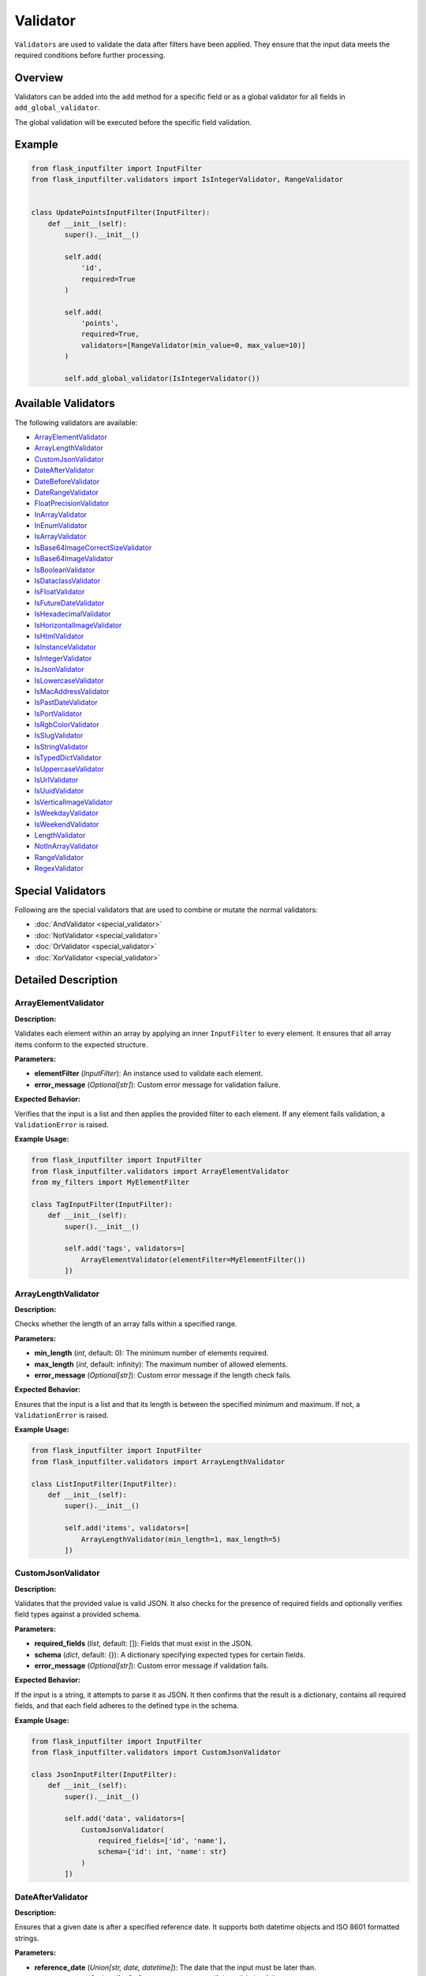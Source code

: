 Validator
=========

``Validators`` are used to validate the data after filters have been applied. 
They ensure that the input data meets the required conditions before further processing.

Overview
--------

Validators can be added into the ``add`` method for a specific field or as a global validator for all fields in ``add_global_validator``.

The global validation will be executed before the specific field validation.

Example
-------

.. code-block:: python

    from flask_inputfilter import InputFilter
    from flask_inputfilter.validators import IsIntegerValidator, RangeValidator


    class UpdatePointsInputFilter(InputFilter):
        def __init__(self):
            super().__init__()

            self.add(
                'id',
                required=True
            )

            self.add(
                'points',
                required=True,
                validators=[RangeValidator(min_value=0, max_value=10)]
            )

            self.add_global_validator(IsIntegerValidator())

Available Validators
--------------------

The following validators are available:

- `ArrayElementValidator`_
- `ArrayLengthValidator`_
- `CustomJsonValidator`_
- `DateAfterValidator`_
- `DateBeforeValidator`_
- `DateRangeValidator`_
- `FloatPrecisionValidator`_
- `InArrayValidator`_
- `InEnumValidator`_
- `IsArrayValidator`_
- `IsBase64ImageCorrectSizeValidator`_
- `IsBase64ImageValidator`_
- `IsBooleanValidator`_
- `IsDataclassValidator`_
- `IsFloatValidator`_
- `IsFutureDateValidator`_
- `IsHexadecimalValidator`_
- `IsHorizontalImageValidator`_
- `IsHtmlValidator`_
- `IsInstanceValidator`_
- `IsIntegerValidator`_
- `IsJsonValidator`_
- `IsLowercaseValidator`_
- `IsMacAddressValidator`_
- `IsPastDateValidator`_
- `IsPortValidator`_
- `IsRgbColorValidator`_
- `IsSlugValidator`_
- `IsStringValidator`_
- `IsTypedDictValidator`_
- `IsUppercaseValidator`_
- `IsUrlValidator`_
- `IsUuidValidator`_
- `IsVerticalImageValidator`_
- `IsWeekdayValidator`_
- `IsWeekendValidator`_
- `LengthValidator`_
- `NotInArrayValidator`_
- `RangeValidator`_
- `RegexValidator`_


Special Validators
------------------

Following are the special validators that are used to combine or mutate the normal validators:

- :doc:`AndValidator <special_validator>`
- :doc:`NotValidator <special_validator>`
- :doc:`OrValidator <special_validator>`
- :doc:`XorValidator <special_validator>`

Detailed Description
--------------------

ArrayElementValidator
~~~~~~~~~~~~~~~~~~~~~
**Description:**

Validates each element within an array by applying an inner ``InputFilter`` to every element. It ensures that all array items conform to the expected structure.

**Parameters:**

- **elementFilter** (*InputFilter*): An instance used to validate each element.
- **error_message** (*Optional[str]*): Custom error message for validation failure.

**Expected Behavior:**

Verifies that the input is a list and then applies the provided filter to each element. If any element fails validation, a ``ValidationError`` is raised.

**Example Usage:**

.. code-block:: python

    from flask_inputfilter import InputFilter
    from flask_inputfilter.validators import ArrayElementValidator
    from my_filters import MyElementFilter

    class TagInputFilter(InputFilter):
        def __init__(self):
            super().__init__()

            self.add('tags', validators=[
                ArrayElementValidator(elementFilter=MyElementFilter())
            ])

ArrayLengthValidator
~~~~~~~~~~~~~~~~~~~~
**Description:**

Checks whether the length of an array falls within a specified range.

**Parameters:**

- **min_length** (*int*, default: 0): The minimum number of elements required.
- **max_length** (*int*, default: infinity): The maximum number of allowed elements.
- **error_message** (*Optional[str]*): Custom error message if the length check fails.

**Expected Behavior:**

Ensures that the input is a list and that its length is between the specified minimum and maximum. If not, a ``ValidationError`` is raised.

**Example Usage:**

.. code-block:: python

    from flask_inputfilter import InputFilter
    from flask_inputfilter.validators import ArrayLengthValidator

    class ListInputFilter(InputFilter):
        def __init__(self):
            super().__init__()

            self.add('items', validators=[
                ArrayLengthValidator(min_length=1, max_length=5)
            ])

CustomJsonValidator
~~~~~~~~~~~~~~~~~~~
**Description:**

Validates that the provided value is valid JSON. It also checks for the presence of required fields and optionally verifies field types against a provided schema.

**Parameters:**

- **required_fields** (*list*, default: []): Fields that must exist in the JSON.
- **schema** (*dict*, default: {}): A dictionary specifying expected types for certain fields.
- **error_message** (*Optional[str]*): Custom error message if validation fails.

**Expected Behavior:**

If the input is a string, it attempts to parse it as JSON. It then confirms that the result is a dictionary, contains all required fields, and that each field adheres to the defined type in the schema.

**Example Usage:**

.. code-block:: python

    from flask_inputfilter import InputFilter
    from flask_inputfilter.validators import CustomJsonValidator

    class JsonInputFilter(InputFilter):
        def __init__(self):
            super().__init__()

            self.add('data', validators=[
                CustomJsonValidator(
                    required_fields=['id', 'name'],
                    schema={'id': int, 'name': str}
                )
            ])

DateAfterValidator
~~~~~~~~~~~~~~~~~~
**Description:**

Ensures that a given date is after a specified reference date. It supports both datetime objects and ISO 8601 formatted strings.

**Parameters:**

- **reference_date** (*Union[str, date, datetime]*): The date that the input must be later than.
- **error_message** (*Optional[str]*): Custom error message if the validation fails.

**Expected Behavior:**

Converts both the input and the reference date to datetime objects and verifies that the input date is later. If the check fails, a ``ValidationError`` is raised.

**Example Usage:**

.. code-block:: python

    from flask_inputfilter import InputFilter
    from flask_inputfilter.validators import DateAfterValidator

    class EventInputFilter(InputFilter):
        def __init__(self):
            super().__init__()

            self.add('event_date', validators=[
                DateAfterValidator(reference_date="2023-01-01")
            ])

DateBeforeValidator
~~~~~~~~~~~~~~~~~~~
**Description:**

Validates that a given date is before a specified reference date. It supports datetime objects and ISO 8601 formatted strings.

**Parameters:**

- **reference_date** (*Union[str, date, datetime]*): The date that the input must be earlier than.
- **error_message** (*Optional[str]*): Custom error message if validation fails.

**Expected Behavior:**

Parses the input and reference date into datetime objects and checks that the input date is earlier. Raises a ``ValidationError`` on failure.

**Example Usage:**

.. code-block:: python

    from flask_inputfilter import InputFilter
    from flask_inputfilter.validators import DateBeforeValidator

    class RegistrationInputFilter(InputFilter):
        def __init__(self):
            super().__init__()

            self.add('birth_date', validators=[
                DateBeforeValidator(reference_date="2005-01-01")
            ])

DateRangeValidator
~~~~~~~~~~~~~~~~~~
**Description:**

Checks if a date falls within a specified range.

**Parameters:**

- **min_date** (*Optional[Union[str, date, datetime]]*): The lower bound of the date range.
- **max_date** (*Optional[Union[str, date, datetime]]*): The upper bound of the date range.
- **error_message** (*Optional[str]*): Custom error message if the date is outside the range.

**Expected Behavior:**

Ensures the input date is not earlier than ``min_date`` and not later than ``max_date``. A ``ValidationError`` is raised if the check fails.

**Example Usage:**

.. code-block:: python

    from flask_inputfilter import InputFilter
    from flask_inputfilter.validators import DateRangeValidator

    class BookingInputFilter(InputFilter):
        def __init__(self):
            super().__init__()

            self.add('booking_date', validators=[
                DateRangeValidator(min_date="2023-01-01", max_date="2023-12-31")
            ])

FloatPrecisionValidator
~~~~~~~~~~~~~~~~~~~~~~~
**Description:**

Ensures that a numeric value conforms to a specific precision and scale. This is useful for validating monetary values or measurements.

**Parameters:**

- **precision** (*int*): The maximum total number of digits allowed.
- **scale** (*int*): The maximum number of digits allowed after the decimal point.
- **error_message** (*Optional[str]*): Custom error message if validation fails.

**Expected Behavior:**

Converts the number to a string and checks the total number of digits and the digits after the decimal point. A ``ValidationError`` is raised if these limits are exceeded.

**Example Usage:**

.. code-block:: python

    from flask_inputfilter import InputFilter
    from flask_inputfilter.validators import FloatPrecisionValidator

    class PriceInputFilter(InputFilter):
        def __init__(self):
            super().__init__()

            self.add('price', validators=[
                FloatPrecisionValidator(precision=5, scale=2)
            ])

InArrayValidator
~~~~~~~~~~~~~~~~
**Description:**

Checks that the provided value exists within a predefined list of allowed values.

**Parameters:**

- **haystack** (*List[Any]*): The list of allowed values.
- **strict** (*bool*, default: False): When ``True``, also checks that the type of the value matches the types in the allowed list.
- **error_message** (*Optional[str]*): Custom error message if validation fails.

**Expected Behavior:**

Verifies that the value is present in the list. In strict mode, type compatibility is also enforced. If the check fails, a ``ValidationError`` is raised.

**Example Usage:**

.. code-block:: python

    from flask_inputfilter import InputFilter
    from flask_inputfilter.validators import InArrayValidator

    class StatusInputFilter(InputFilter):
        def __init__(self):
            super().__init__()

            self.add('status', validators=[
                InArrayValidator(haystack=["active", "inactive"])
            ])

InEnumValidator
~~~~~~~~~~~~~~~
**Description:**

Verifies that a given value is a valid member of a specified Enum class.

**Parameters:**

- **enumClass** (*Type[Enum]*): The Enum to validate against.
- **error_message** (*Optional[str]*): Custom error message if validation fails.

**Expected Behavior:**

Performs a case-insensitive comparison to ensure that the value matches one of the Enum's member names. Raises a ``ValidationError`` if the value is not a valid Enum member.

**Example Usage:**

.. code-block:: python

    from enum import Enum
    from flask_inputfilter import InputFilter
    from flask_inputfilter.validators import InEnumValidator

    class ColorEnum(Enum):
        RED = "red"
        GREEN = "green"
        BLUE = "blue"

    class ColorInputFilter(InputFilter):
        def __init__(self):
            super().__init__()

            self.add('color', validators=[
                InEnumValidator(enumClass=ColorEnum)
            ])

IsArrayValidator
~~~~~~~~~~~~~~~~
**Description:**

Checks if the provided value is an array (i.e. a list).

**Parameters:**

- **error_message** (*Optional[str]*): Custom error message if validation fails.

**Expected Behavior:**

Raises a ``ValidationError`` if the input is not a list.

**Example Usage:**

.. code-block:: python

    from flask_inputfilter import InputFilter
    from flask_inputfilter.validators import IsArrayValidator

    class ListInputFilter(InputFilter):
        def __init__(self):
            super().__init__()

            self.add('items', validators=[
                IsArrayValidator()
            ])

IsBase64ImageCorrectSizeValidator
~~~~~~~~~~~~~~~~~~~~~~~~~~~~~~~~~
**Description:**

Checks whether a Base64 encoded image has a size within the allowed range. By default, the image size must be between 1 and 4MB.

**Parameters:**

- **minSize** (*int*, default: 1): The minimum allowed size in bytes.
- **maxSize** (*int*, default: 4 * 1024 * 1024): The maximum allowed size in bytes.
- **error_message** (*Optional[str]*): Custom error message if validation fails.

**Expected Behavior:**

Decodes the Base64 string to determine the image size and raises a ``ValidationError`` if the image size is outside the permitted range.

**Example Usage:**

.. code-block:: python

    from flask_inputfilter import InputFilter
    from flask_inputfilter.validators import IsBase64ImageCorrectSizeValidator

    class ImageInputFilter(InputFilter):
        def __init__(self):
            super().__init__()

            self.add('image', validators=[
                IsBase64ImageCorrectSizeValidator(minSize=1024, maxSize=2 * 1024 * 1024)
            ])

IsBase64ImageValidator
~~~~~~~~~~~~~~~~~~~~~~
**Description:**

Validates that a Base64 encoded string represents a valid image by decoding it and verifying its integrity.

**Parameters:**

- **error_message** (*Optional[str]*): Custom error message if validation fails.

**Expected Behavior:**

Attempts to decode the Base64 string and open the image using the PIL library. If the image is invalid or corrupted, a ``ValidationError`` is raised.

**Example Usage:**

.. code-block:: python

    from flask_inputfilter import InputFilter
    from flask_inputfilter.validators import IsBase64ImageValidator

    class AvatarInputFilter(InputFilter):
        def __init__(self):
            super().__init__()

            self.add('avatar', validators=[
                IsBase64ImageValidator()
            ])

IsBooleanValidator
~~~~~~~~~~~~~~~~~~
**Description:**

Checks if the provided value is a boolean.

**Parameters:**

- **error_message** (*Optional[str]*): Custom error message if the input is not a bool.

**Expected Behavior:**

Raises a ``ValidationError`` if the input value is not of type bool.

**Example Usage:**

.. code-block:: python

    from flask_inputfilter import InputFilter
    from flask_inputfilter.validators import IsBooleanValidator

    class FlagInputFilter(InputFilter):
        def __init__(self):
            super().__init__()

            self.add('is_active', validators=[
                IsBooleanValidator()
            ])

IsDataclassValidator
~~~~~~~~~~~~~~~~~~~~
**Description:**

Validates that the provided value conforms to a specific dataclass type.

**Parameters:**

- **dataclass_type** (*Type[dict]*): The expected dataclass type.
- **error_message** (*Optional[str]*): Custom error message if validation fails.

**Expected Behavior:**

Ensures the input is a dictionary and, that all expected keys are present. Raises a ``ValidationError`` if the structure does not match.

**Example Usage:**

.. code-block:: python

    from dataclasses import dataclass
    from flask_inputfilter import InputFilter
    from flask_inputfilter.validators import IsDataclassValidator

    @dataclass
    class User:
        id: int
        name: str

    class UserInputFilter(InputFilter):
        def __init__(self):
            super().__init__()

            self.add('user', validators=[
                IsDataclassValidator(dataclass_type=User)
            ])

IsFloatValidator
~~~~~~~~~~~~~~~~
**Description:**

Checks if the provided value is a float.

**Parameters:**

- **error_message** (*Optional[str]*): Custom error message if the value is not a float.

**Expected Behavior:**

Raises a ``ValidationError`` if the input value is not of type float.

**Example Usage:**

.. code-block:: python

    from flask_inputfilter import InputFilter
    from flask_inputfilter.validators import IsFloatValidator

    class MeasurementInputFilter(InputFilter):
        def __init__(self):
            super().__init__()

            self.add('temperature', validators=[
                IsFloatValidator()
            ])

IsFutureDateValidator
~~~~~~~~~~~~~~~~~~~~~
**Description:**

Ensures that a given date is in the future. Supports datetime objects and ISO 8601 formatted strings.

**Parameters:**

- **error_message** (*Optional[str]*): Custom error message if the date is not in the future.

**Expected Behavior:**

Parses the input date and compares it to the current date and time. If the input date is not later than the current time, a ``ValidationError`` is raised.

**Example Usage:**

.. code-block:: python

    from flask_inputfilter import InputFilter
    from flask_inputfilter.validators import IsFutureDateValidator

    class AppointmentInputFilter(InputFilter):
        def __init__(self):
            super().__init__()

            self.add('appointment_date', validators=[
                IsFutureDateValidator()
            ])

IsHexadecimalValidator
~~~~~~~~~~~~~~~~~~~~~~
**Description:**

Checks if a given value is a valid hexadecimal string. The input must be a string that can be converted to an integer using base 16.

**Parameters:**

- **error_message** (*Optional[str]*): Custom error message if the value is not a valid hexadecimal string.

**Expected Behavior:**

Verifies that the input is a string and attempts to convert it to an integer using base 16. Raises a ``ValidationError`` if the conversion fails.

**Example Usage:**

.. code-block:: python

    from flask_inputfilter import InputFilter
    from flask_inputfilter.validators import IsHexadecimalValidator

    class HexInputFilter(InputFilter):
        def __init__(self):
            super().__init__()
            self.add('hex_value', validators=[
                IsHexadecimalValidator()
            ])

IsHorizontalImageValidator
~~~~~~~~~~~~~~~~~~~~~~~~~~~~
**Description:**

Ensures that the provided image is horizontally oriented. This validator accepts either a Base64 encoded string or an image object.

**Parameters:**

- **error_message** (*Optional[str]*): Custom error message if the image is not horizontally oriented.

**Expected Behavior:**

Decodes the image (if provided as a string) and checks that its width is greater than or equal to its height. Raises a ``ValidationError`` if the image does not meet the horizontal orientation criteria.

**Example Usage:**

.. code-block:: python

    from flask_inputfilter import InputFilter
    from flask_inputfilter.validators import IsHorizontalImageValidator

    class HorizontalImageInputFilter(InputFilter):
        def __init__(self):
            super().__init__()
            self.add('image', validators=[
                IsHorizontalImageValidator()
            ])

IsHtmlValidator
~~~~~~~~~~~~~~~~

**Description:**

Checks if a value contains valid HTML. The validator looks for the presence of HTML tags in the input string.

**Parameters:**

- **error_message** (*Optional[str]*): Custom error message if the value does not contain valid HTML.

**Expected Behavior:**

Verifies that the input is a string and checks for HTML tags using a regular expression. Raises a ``ValidationError`` if no HTML tags are found.

**Example Usage:**

.. code-block:: python

    from flask_inputfilter import InputFilter
    from flask_inputfilter.validators import IsHtmlValidator

    class HtmlInputFilter(InputFilter):
        def __init__(self):
            super().__init__()
            self.add('html_content', validators=[
                IsHtmlValidator()
            ])

IsInstanceValidator
~~~~~~~~~~~~~~~~~~~
**Description:**

Validates that the provided value is an instance of a specified class.

**Parameters:**

- **classType** (*Type[Any]*): The class against which the value is validated.
- **error_message** (*Optional[str]*): Custom error message if the validation fails.

**Expected Behavior:**

Raises a ``ValidationError`` if the input is not an instance of the specified class.

**Example Usage:**

.. code-block:: python

    from flask_inputfilter import InputFilter
    from flask_inputfilter.validators import IsInstanceValidator

    class MyClass:
        pass

    class InstanceInputFilter(InputFilter):
        def __init__(self):
            super().__init__()
            self.add('object', validators=[
                IsInstanceValidator(classType=MyClass)
            ])

IsIntegerValidator
~~~~~~~~~~~~~~~~~~
**Description:**

Checks whether the provided value is an integer.

**Parameters:**

- **error_message** (*Optional[str]*): Custom error message if the value is not an integer.

**Expected Behavior:**

Raises a ``ValidationError`` if the input value is not of type int.

**Example Usage:**

.. code-block:: python

    from flask_inputfilter import InputFilter
    from flask_inputfilter.validators import IsIntegerValidator

    class NumberInputFilter(InputFilter):
        def __init__(self):
            super().__init__()
            self.add('number', validators=[
                IsIntegerValidator()
            ])

IsJsonValidator
~~~~~~~~~~~~~~~
**Description:**

Validates that the provided value is a valid JSON string.

**Parameters:**

- **error_message** (*Optional[str]*): Custom error message if the input is not a valid JSON string.

**Expected Behavior:**

Attempts to parse the input using JSON decoding. Raises a ``ValidationError`` if parsing fails.

**Example Usage:**

.. code-block:: python

    from flask_inputfilter import InputFilter
    from flask_inputfilter.validators import IsJsonValidator

    class JsonInputFilter(InputFilter):
        def __init__(self):
            super().__init__()
            self.add('json_data', validators=[
                IsJsonValidator()
            ])

IsLowercaseValidator
~~~~~~~~~~~~~~~~~~~~~

**Description:**

Checks if a value is entirely lowercase. The validator ensures that the input string has no uppercase characters.

**Parameters:**

- **error_message** (*Optional[str]*): Custom error message if the value is not entirely lowercase.

**Expected Behavior:**

Confirms that the input is a string and verifies that all characters are lowercase using the string method ``islower()``. Raises a ``ValidationError`` if the check fails.

**Example Usage:**

.. code-block:: python

    from flask_inputfilter import InputFilter
    from flask_inputfilter.validators import IsLowercaseValidator

    class LowercaseInputFilter(InputFilter):
        def __init__(self):
            super().__init__()
            self.add('username', validators=[
                IsLowercaseValidator()
            ])


IsMacAddressValidator
~~~~~~~~~~~~~~~~~~~~~~

**Description:**

Checks if a value is a valid MAC address. It verifies common MAC address formats, such as colon-separated or hyphen-separated pairs of hexadecimal digits.

**Parameters:**

- **error_message** (*Optional[str]*): Custom error message if the value is not a valid MAC address.

**Expected Behavior:**

Ensures the input is a string and matches a regular expression pattern for MAC addresses. Raises a ``ValidationError`` if the value does not conform to the expected MAC address format.

**Example Usage:**

.. code-block:: python

    from flask_inputfilter import InputFilter
    from flask_inputfilter.validators import IsMacAddressValidator

    class NetworkInputFilter(InputFilter):
        def __init__(self):
            super().__init__()
            self.add('mac_address', validators=[
                IsMacAddressValidator()
            ])

IsPastDateValidator
~~~~~~~~~~~~~~~~~~~
**Description:**

Checks whether a given date is in the past. Supports datetime objects, date objects, and ISO 8601 formatted strings.

**Parameters:**

- **error_message** (*Optional[str]*): Custom error message if the date is not in the past.

**Expected Behavior:**

Parses the input date and verifies that it is earlier than the current date and time. Raises a ``ValidationError`` if the input date is not in the past.

**Example Usage:**

.. code-block:: python

    from flask_inputfilter import InputFilter
    from flask_inputfilter.validators import IsPastDateValidator

    class HistoryInputFilter(InputFilter):
        def __init__(self):
            super().__init__()
            self.add('past_date', validators=[
                IsPastDateValidator()
            ])

IsPortValidator
~~~~~~~~~~~~~~~

**Description:**

Checks if a value is a valid network port. Valid port numbers range from 1 to 65535.

**Parameters:**

- **error_message** (*Optional[str]*): Custom error message if the value is not a valid port number.

**Expected Behavior:**

Ensures that the input is an integer and that it lies within the valid range for port numbers. Raises a ``ValidationError`` if the value is outside this range.

**Example Usage:**

.. code-block:: python

    from flask_inputfilter import InputFilter
    from flask_inputfilter.validators import IsPortValidator

    class PortInputFilter(InputFilter):
        def __init__(self):
            super().__init__()
            self.add('port', validators=[
                IsPortValidator()
            ])


IsRgbColorValidator
~~~~~~~~~~~~~~~~~~~

**Description:**

Checks if a value is a valid RGB color string. The expected format is ``rgb(r, g, b)`` where *r*, *g*, and *b* are integers between 0 and 255.

**Parameters:**

- **error_message** (*Optional[str]*): Custom error message if the value is not a valid RGB color.

**Expected Behavior:**

Verifies that the input is a string, matches the RGB color format using a regular expression, and that the extracted numeric values are within the range 0 to 255. Raises a ``ValidationError`` if the check fails.

**Example Usage:**

.. code-block:: python

    from flask_inputfilter import InputFilter
    from flask_inputfilter.validators import IsRgbColorValidator

    class ColorInputFilter(InputFilter):
        def __init__(self):
            super().__init__()
            self.add('color', validators=[
                IsRgbColorValidator()
            ])

IsSlugValidator
~~~~~~~~~~~~~~~

**Description:**

Checks if a value is a valid slug. A slug is typically a lowercase string that may contain numbers and hyphens, and does not include spaces or special characters.

**Parameters:**

- **error_message** (*Optional[str]*): Custom error message if the value is not a valid slug.

**Expected Behavior:**

Ensures that the input is a string and matches the expected slug pattern (e.g., using a regular expression such as ``^[a-z0-9]+(?:-[a-z0-9]+)*$``). Raises a ``ValidationError`` if the input does not conform to this format.

**Example Usage:**

.. code-block:: python

    from flask_inputfilter import InputFilter
    from flask_inputfilter.validators import IsSlugValidator

    class SlugInputFilter(InputFilter):
        def __init__(self):
            super().__init__()
            self.add('slug', validators=[
                IsSlugValidator()
            ])

IsStringValidator
~~~~~~~~~~~~~~~~~
**Description:**

Validates that the provided value is a string.

**Parameters:**

- **error_message** (*Optional[str]*): Custom error message if the value is not a string.

**Expected Behavior:**

Raises a ``ValidationError`` if the input is not of type str.

**Example Usage:**

.. code-block:: python

    from flask_inputfilter import InputFilter
    from flask_inputfilter.validators import IsStringValidator

    class TextInputFilter(InputFilter):
        def __init__(self):
            super().__init__()
            self.add('text', validators=[
                IsStringValidator()
            ])

IsTypedDictValidator
~~~~~~~~~~~~~~~~~~~~
**Description:**

Validates that the provided value conforms to a specified TypedDict structure.

**Parameters:**

- **typed_dict_type** (*Type[TypedDict]*): The TypedDict class that defines the expected structure.
- **error_message** (*Optional[str]*): Custom error message if the validation fails.

**Expected Behavior:**

Ensures the input is a dictionary and, that all expected keys are present. Raises a ``ValidationError`` if the structure does not match.

**Example Usage:**

.. code-block:: python

    from typing import TypedDict
    from flask_inputfilter import InputFilter
    from flask_inputfilter.validators import IsTypedDictValidator

    class PersonDict(TypedDict):
        name: str
        age: int

    class PersonInputFilter(InputFilter):
        def __init__(self):
            super().__init__()
            self.add('person', validators=[
                IsTypedDictValidator(typed_dict_type=PersonDict)
            ])

IsUppercaseValidator
~~~~~~~~~~~~~~~~~~~~

**Description:**

Checks if a value is entirely uppercase. It verifies that the input string has no lowercase characters.

**Parameters:**

- **error_message** (*Optional[str]*): Custom error message if the value is not entirely uppercase.

**Expected Behavior:**

Ensures that the input is a string and that all characters are uppercase using the string method ``isupper()``. Raises a ``ValidationError`` if the check fails.

**Example Usage:**

.. code-block:: python

    from flask_inputfilter import InputFilter
    from flask_inputfilter.validators import IsUppercaseValidator

    class UppercaseInputFilter(InputFilter):
        def __init__(self):
            super().__init__()
            self.add('code', validators=[
                IsUppercaseValidator()
            ])


IsUrlValidator
~~~~~~~~~~~~~~

**Description:**

Checks if a value is a valid URL. The validator uses URL parsing to ensure that the input string contains a valid scheme and network location.

**Parameters:**

- **error_message** (*Optional[str]*): Custom error message if the value is not a valid URL.

**Expected Behavior:**

Verifies that the input is a string and uses URL parsing (via ``urllib.parse.urlparse``) to confirm that both the scheme and network location are present. Raises a ``ValidationError`` if the URL is invalid.

**Example Usage:**

.. code-block:: python

    from flask_inputfilter import InputFilter
    from flask_inputfilter.validators import IsUrlValidator

    class UrlInputFilter(InputFilter):
        def __init__(self):
            super().__init__()
            self.add('website', validators=[
                IsUrlValidator()
            ])

IsUUIDValidator
~~~~~~~~~~~~~~~
**Description:**

Checks if the provided value is a valid UUID string.

**Parameters:**

- **error_message** (*Optional[str]*): Custom error message if the input is not a valid UUID.

**Expected Behavior:**

Verifies that the input is a string and attempts to parse it as a UUID. Raises a ``ValidationError`` if parsing fails.

**Example Usage:**

.. code-block:: python

    from flask_inputfilter import InputFilter
    from flask_inputfilter.validators import IsUUIDValidator

    class UUIDInputFilter(InputFilter):
        def __init__(self):
            super().__init__()
            self.add('uuid', validators=[
                IsUUIDValidator()
            ])

IsVerticalImageValidator
~~~~~~~~~~~~~~~~~~~~~~~~
**Description:**

Validates that the provided image is vertically oriented. Accepts either a Base64 encoded string or an image object.

**Parameters:**

- **error_message** (*Optional[str]*): Custom error message if the image is not vertically oriented.

**Expected Behavior:**

Decodes the image (if provided as a string) and checks that its height is greater than or equal to its width. Raises a ``ValidationError`` if the image is horizontally oriented.

**Example Usage:**

.. code-block:: python

    from flask_inputfilter import InputFilter
    from flask_inputfilter.validators import IsVerticalImageValidator

    class VerticalImageInputFilter(InputFilter):
        def __init__(self):
            super().__init__()
            self.add('image', validators=[
                IsVerticalImageValidator()
            ])

IsWeekdayValidator
~~~~~~~~~~~~~~~~~~
**Description:**

Checks whether a given date falls on a weekday (Monday to Friday). Supports datetime objects, date objects, and ISO 8601 formatted strings.

**Parameters:**

- **error_message** (*Optional[str]*): Custom error message if the date is not a weekday.

**Expected Behavior:**

Parses the input date and verifies that it corresponds to a weekday. Raises a ``ValidationError`` if the date falls on a weekend.

**Example Usage:**

.. code-block:: python

    from flask_inputfilter import InputFilter
    from flask_inputfilter.validators import IsWeekdayValidator

    class WorkdayInputFilter(InputFilter):
        def __init__(self):
            super().__init__()
            self.add('date', validators=[
                IsWeekdayValidator()
            ])

IsWeekendValidator
~~~~~~~~~~~~~~~~~~
**Description:**

Validates that a given date falls on a weekend (Saturday or Sunday). Supports datetime objects, date objects, and ISO 8601 formatted strings.

**Parameters:**

- **error_message** (*Optional[str]*): Custom error message if the date is not on a weekend.

**Expected Behavior:**

Parses the input date and confirms that it corresponds to a weekend day. Raises a ``ValidationError`` if the date is on a weekday.

**Example Usage:**

.. code-block:: python

    from flask_inputfilter import InputFilter
    from flask_inputfilter.validators import IsWeekendValidator

    class WeekendInputFilter(InputFilter):
        def __init__(self):
            super().__init__()
            self.add('date', validators=[
                IsWeekendValidator()
            ])

LengthValidator
~~~~~~~~~~~~~~~
**Description:**

Validates the length of a string, ensuring it falls within a specified range.

**Parameters:**

- **min_length** (*Optional[int]*): The minimum allowed length.
- **max_length** (*Optional[int]*): The maximum allowed length.
- **error_message** (*Optional[str]*): Custom error message if the validation fails.

**Expected Behavior:**

Checks the length of the input string and raises a ``ValidationError`` if it is shorter than ``min_length`` or longer than ``max_length``.

**Example Usage:**

.. code-block:: python

    from flask_inputfilter import InputFilter
    from flask_inputfilter.validators import LengthValidator

    class TextLengthInputFilter(InputFilter):
        def __init__(self):
            super().__init__()
            self.add('username', validators=[
                LengthValidator(min_length=3, max_length=15)
            ])


NotInArrayValidator
~~~~~~~~~~~~~~~~~~~
**Description:**

Ensures that the provided value is not present in a specified list of disallowed values.

**Parameters:**

- **haystack** (*List[Any]*): A list of disallowed values.
- **strict** (*bool*, default: False): If ``True``, the type of the value is also validated against the disallowed list.
- **error_message** (*Optional[str]*): Custom error message if the validation fails.

**Expected Behavior:**

Raises a ``ValidationError`` if the value is found in the disallowed list, or if strict type checking is enabled and the value's type does not match any allowed type.

**Example Usage:**

.. code-block:: python

    from flask_inputfilter import InputFilter
    from flask_inputfilter.validators import NotInArrayValidator

    class UsernameInputFilter(InputFilter):
        def __init__(self):
            super().__init__()
            self.add('username', validators=[
                NotInArrayValidator(haystack=["admin", "root"])
            ])

RangeValidator
~~~~~~~~~~~~~~
**Description:**

Checks whether a numeric value falls within a specified range.

**Parameters:**

- **min_value** (*Optional[float]*): The minimum allowed value.
- **max_value** (*Optional[float]*): The maximum allowed value.
- **error_message** (*Optional[str]*): Custom error message if the validation fails.

**Expected Behavior:**

Verifies that the numeric input is not less than ``min_value`` and not greater than ``max_value``. Raises a ``ValidationError`` if the value is outside this range.

**Example Usage:**

.. code-block:: python

    from flask_inputfilter import InputFilter
    from flask_inputfilter.validators import RangeValidator

    class ScoreInputFilter(InputFilter):
        def __init__(self):
            super().__init__()
            self.add('score', validators=[
                RangeValidator(min_value=0, max_value=100)
            ])

RegexValidator
~~~~~~~~~~~~~~
**Description:**

Validates that the input string matches a specified regular expression pattern.

**Parameters:**

- **pattern** (*str*): The regular expression pattern the input must match.
- **error_message** (*Optional[str]*): Custom error message if the input does not match the pattern.

**Expected Behavior:**

Uses the Python ``re`` module to compare the input string against the provided pattern. Raises a ``ValidationError`` if there is no match.

**Example Usage:**

.. code-block:: python

    from flask_inputfilter import InputFilter
    from flask_inputfilter.validators import RegexValidator

    class EmailInputFilter(InputFilter):
        def __init__(self):
            super().__init__()
            self.add('email', validators=[
                RegexValidator(pattern=r"[^@]+@[^@]+\.[^@]+")
            ])
